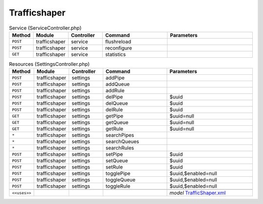 Trafficshaper
~~~~~~~~~~~~~

.. csv-table:: Service (ServiceController.php)
   :header: "Method", "Module", "Controller", "Command", "Parameters"
   :widths: 4, 15, 15, 30, 40

    "``POST``","trafficshaper","service","flushreload",""
    "``POST``","trafficshaper","service","reconfigure",""
    "``GET``","trafficshaper","service","statistics",""

.. csv-table:: Resources (SettingsController.php)
   :header: "Method", "Module", "Controller", "Command", "Parameters"
   :widths: 4, 15, 15, 30, 40

    "``POST``","trafficshaper","settings","addPipe",""
    "``POST``","trafficshaper","settings","addQueue",""
    "``POST``","trafficshaper","settings","addRule",""
    "``POST``","trafficshaper","settings","delPipe","$uuid"
    "``POST``","trafficshaper","settings","delQueue","$uuid"
    "``POST``","trafficshaper","settings","delRule","$uuid"
    "``GET``","trafficshaper","settings","getPipe","$uuid=null"
    "``GET``","trafficshaper","settings","getQueue","$uuid=null"
    "``GET``","trafficshaper","settings","getRule","$uuid=null"
    "``*``","trafficshaper","settings","searchPipes",""
    "``*``","trafficshaper","settings","searchQueues",""
    "``*``","trafficshaper","settings","searchRules",""
    "``POST``","trafficshaper","settings","setPipe","$uuid"
    "``POST``","trafficshaper","settings","setQueue","$uuid"
    "``POST``","trafficshaper","settings","setRule","$uuid"
    "``POST``","trafficshaper","settings","togglePipe","$uuid,$enabled=null"
    "``POST``","trafficshaper","settings","toggleQueue","$uuid,$enabled=null"
    "``POST``","trafficshaper","settings","toggleRule","$uuid,$enabled=null"

    "``<<uses>>``", "", "", "", "*model* `TrafficShaper.xml <https://github.com/opnsense/core/blob/master/../core/src/opnsense/mvc/app/models/OPNsense/TrafficShaper/TrafficShaper.xml>`__"
